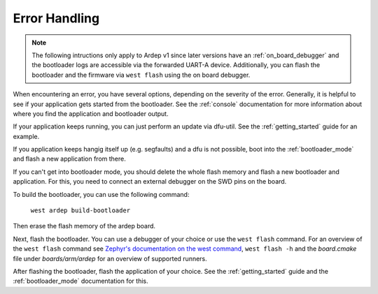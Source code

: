 .. _error_handling:

Error Handling
##############


.. contents::
   :local:
   :depth: 2

.. note::

    The following intructions only apply to Ardep v1 since later versions have an :ref:`on_board_debugger` and the bootloader logs are accessible via the forwarded UART-A device.
    Additionally, you can flash the bootloader and the firmware via ``west flash`` using the on board debugger.

When encountering an error, you have several options, depending on the severity of the error.
Generally, it is helpful to see if your application gets started from the bootloader.
See the :ref:`console` documentation for more information about where you find the application and bootloader output.

If your application keeps running, you can just perform an update via dfu-util. See the :ref:`getting_started` guide for an example.
    
If you application keeps hangig itself up (e.g. segfaults) and a dfu is not possible, boot into the :ref:`bootloader_mode` and flash a new application from there.

If you can't get into bootloader mode, you should delete the whole flash memory and flash a new bootloader and application.
For this, you need to connect an external debugger on the SWD pins on the board.



To build the bootloader, you can use the following command:

    ``west ardep build-bootloader``
    
Then erase the flash memory of the ardep board.

Next, flash the bootloader. You can use a debugger of your choice or use the ``west flash`` command.
For an overview of the ``west flash`` command see `Zephyr's documentation on the west command <https://docs.zephyrproject.org/4.2.0/develop/west/build-flash-debug.html#flashing-west-flash>`_, ``west flash -h`` and the *board.cmake* file under *boards/arm/ardep* for an overview of supported runners.

After flashing the bootloader, flash the application of your choice. See the :ref:`getting_started` guide and the :ref:`bootloader_mode` documentation for this.
